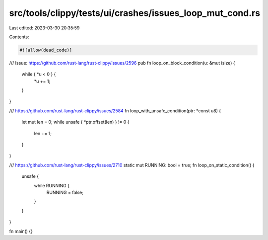 src/tools/clippy/tests/ui/crashes/issues_loop_mut_cond.rs
=========================================================

Last edited: 2023-03-30 20:35:59

Contents:

.. code-block:: rs

    #![allow(dead_code)]

/// Issue: https://github.com/rust-lang/rust-clippy/issues/2596
pub fn loop_on_block_condition(u: &mut isize) {
    while { *u < 0 } {
        *u += 1;
    }
}

/// https://github.com/rust-lang/rust-clippy/issues/2584
fn loop_with_unsafe_condition(ptr: *const u8) {
    let mut len = 0;
    while unsafe { *ptr.offset(len) } != 0 {
        len += 1;
    }
}

/// https://github.com/rust-lang/rust-clippy/issues/2710
static mut RUNNING: bool = true;
fn loop_on_static_condition() {
    unsafe {
        while RUNNING {
            RUNNING = false;
        }
    }
}

fn main() {}



